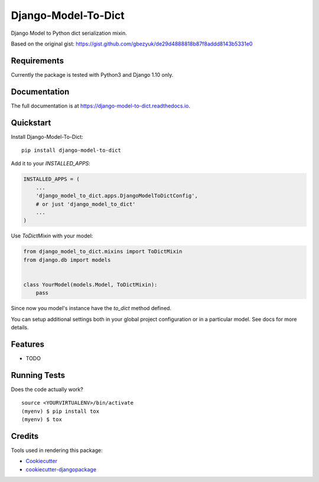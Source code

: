 =============================
Django-Model-To-Dict
=============================

.. image:: https://badge.fury.io/py/django-model-to-dict.png
    :target: https://badge.fury.io/py/django-model-to-dict

.. image:: https://travis-ci.org/gbezyuk/django-model-to-dict.png?branch=master
    :target: https://travis-ci.org/gbezyuk/django-model-to-dict

Django Model to Python dict serialization mixin.

Based on the original gist:
https://gist.github.com/gbezyuk/de29d4888818b87f8addd8143b5331e0

Requirements
------------

Currently the package is tested with Python3 and Django 1.10 only.

Documentation
-------------

The full documentation is at https://django-model-to-dict.readthedocs.io.

Quickstart
----------

Install Django-Model-To-Dict::

    pip install django-model-to-dict

Add it to your `INSTALLED_APPS`:

.. code-block:: python

    INSTALLED_APPS = (
        ...
        'django_model_to_dict.apps.DjangoModelToDictConfig',
        # or just 'django_model_to_dict'
        ...
    )

Use `ToDictMixin` with your model:

.. code-block:: python

    from django_model_to_dict.mixins import ToDictMixin
    from django.db import models


    class YourModel(models.Model, ToDictMixin):
        pass

Since now you model's instance have the `to_dict` method defined.

You can setup additional settings both in your global project configuration or in a particular model.
See docs for more details.

Features
--------

* TODO

Running Tests
-------------

Does the code actually work?

::

    source <YOURVIRTUALENV>/bin/activate
    (myenv) $ pip install tox
    (myenv) $ tox

Credits
-------

Tools used in rendering this package:

*  Cookiecutter_
*  `cookiecutter-djangopackage`_

.. _Cookiecutter: https://github.com/audreyr/cookiecutter
.. _`cookiecutter-djangopackage`: https://github.com/pydanny/cookiecutter-djangopackage
